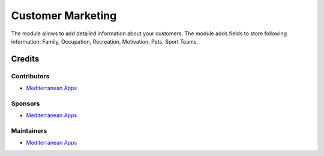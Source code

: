 ====================
 Customer Marketing
====================

The module allows to add detailed information about your customers. 
The module adds fields to store following information: Family, Occupation, Recreation, Motivation, Pets, Sport Teams.

Credits
=======

Contributors
------------
* `Mediterranean Apps <mediterranean.apps@gmail.com>`__

Sponsors
--------
* `Mediterranean Apps <mediterranean.apps@gmail.com>`__

Maintainers
-----------
* `Mediterranean Apps <mediterranean.apps@gmail.com>`__

